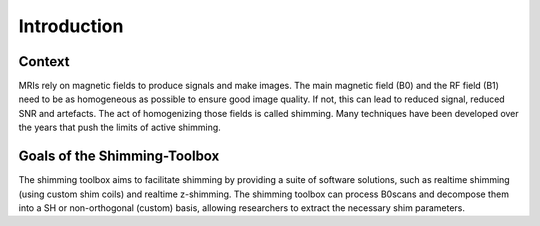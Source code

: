 .. _introduction:

Introduction
============

Context
_______

MRIs rely on magnetic fields to produce signals and make images. The main
magnetic field (B0) and the RF field (B1) need to be as homogeneous as
possible to ensure good image quality. If not, this can lead to reduced
signal, reduced SNR and artefacts. The act of homogenizing those fields
is called shimming. Many techniques have been developed over the years
that push the limits of active shimming.

Goals of the Shimming-Toolbox
_____________________________

The shimming toolbox aims to facilitate shimming by providing a suite of
software solutions, such as realtime shimming (using custom shim coils)
and realtime z-shimming. The shimming toolbox can process B0scans and
decompose them into a SH or non-orthogonal (custom) basis, allowing
researchers to extract the necessary shim parameters.
